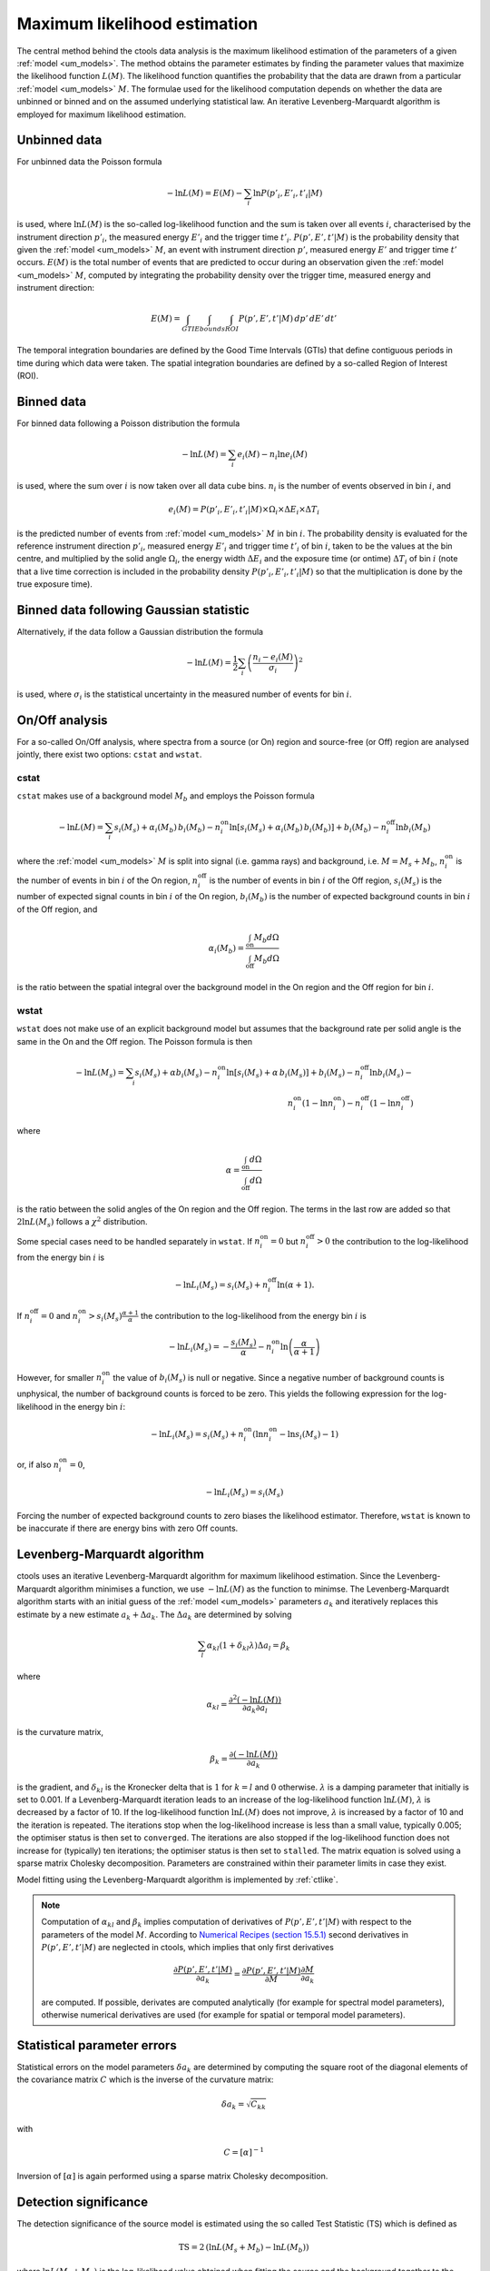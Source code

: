 .. _um_likelihood:

Maximum likelihood estimation
-----------------------------

The central method behind the ctools data analysis is the maximum likelihood
estimation of the parameters of a given :ref:`model <um_models>`. The method
obtains the parameter estimates by finding the parameter values that maximize
the likelihood function :math:`L(M)`. The likelihood function quantifies the
probability that the data are drawn from a particular :ref:`model <um_models>`
:math:`M`. The formulae used for the likelihood computation depends on whether
the data are unbinned or binned and on the assumed underlying statistical law.
An iterative Levenberg-Marquardt algorithm is employed for maximum likelihood
estimation.


Unbinned data
~~~~~~~~~~~~~

For unbinned data the Poisson formula

.. math::
   -\ln L(M) = E(M) - \sum_i \ln P(p'_i, E'_i ,t'_i | M)

is used, where :math:`\ln L(M)` is the so-called log-likelihood function and
the sum is taken over all events :math:`i`, characterised by the
instrument direction :math:`p'_i`, the measured energy :math:`E'_i`
and the trigger time :math:`t'_i`. :math:`P(p', E' ,t' | M)` is
the probability density that given the :ref:`model <um_models>` :math:`M`, an
event with instrument direction :math:`p'`, measured energy :math:`E'`
and trigger time :math:`t'` occurs. :math:`E(M)` is the total number of events
that are predicted to occur during an observation given the
:ref:`model <um_models>` :math:`M`, computed by integrating the probability
density over the trigger time, measured energy and instrument direction:

.. math::
   E(M) = \int_{GTI} \int_{Ebounds} \int_{ROI} P(p',E',t' | M) \,
   dp' \, dE' \, dt'

The temporal integration boundaries are defined by the Good Time Intervals
(GTIs) that define contiguous periods in time during which data were taken.
The spatial integration boundaries are defined by a so-called Region of
Interest (ROI).


Binned data
~~~~~~~~~~~

For binned data following a Poisson distribution the formula

.. math::
   -\ln L(M) = \sum_i e_i(M) - n_i \ln e_i(M)

is used, where the sum over :math:`i` is now taken over all data cube bins.
:math:`n_i` is the number of events observed in bin :math:`i`, and

.. math::
   e_i(M) = P(p'_i, E'_i ,t'_i | M) \times \Omega_i \times \Delta E_i \times
   \Delta T_i

is the predicted number of events from :ref:`model <um_models>` :math:`M` in
bin :math:`i`. The probability density is evaluated for the reference
instrument direction :math:`p'_i`, measured energy :math:`E'_i` and trigger
time :math:`t'_i` of bin :math:`i`, taken to be the values at the bin centre,
and multiplied by the solid angle :math:`\Omega_i`, the energy width
:math:`\Delta E_i` and the exposure time (or ontime) :math:`\Delta T_i` of
bin :math:`i` (note that a live time correction is included in the probability
density :math:`P(p'_i, E'_i ,t'_i | M)` so that the multiplication is done by
the true exposure time).


Binned data following Gaussian statistic
~~~~~~~~~~~~~~~~~~~~~~~~~~~~~~~~~~~~~~~~

Alternatively, if the data follow a Gaussian distribution the formula

.. math::
   -\ln L(M) = \frac{1}{2} \sum_i \left( \frac{n_i - e_i(M)}{\sigma_i} \right)^2

is used, where :math:`\sigma_i` is the statistical uncertainty in the measured
number of events for bin :math:`i`.


On/Off analysis
~~~~~~~~~~~~~~~

For a so-called On/Off analysis, where spectra from a source (or On) region
and source-free (or Off) region are analysed jointly, there exist two options:
``cstat`` and ``wstat``.

cstat
^^^^^

``cstat`` makes use of a background model :math:`M_b` and employs the Poisson
formula

.. math::
   -\ln L(M) = \sum_i s_i(M_s) + \alpha_i(M_b) \, b_i(M_b) -
               n^\mathrm{on}_i \ln [s_i(M_s)+ \alpha_i(M_b) \, b_i(M_b)] + b_i(M_b)  -
               n^\mathrm{off}_i \ln b_i(M_b)

where the :ref:`model <um_models>` :math:`M` is split into signal (i.e. gamma
rays) and background, i.e. :math:`M = M_s + M_b`,
:math:`n^\mathrm{on}_i` is the number of events in bin :math:`i` of the On
region,
:math:`n^\mathrm{off}_i` is the number of events in bin :math:`i` of the Off
region,
:math:`s_i(M_s)` is the number of expected signal counts in bin :math:`i` of
the On region,
:math:`b_i(M_b)` is the number of expected background counts in bin :math:`i`
of the Off region,
and

.. math::
   \alpha_i(M_b) = \frac{\int_\mathrm{on} M_b d\Omega}{\int_\mathrm{off} M_b d\Omega}

is the ratio between the spatial integral over the background model in the On
region and the Off region for bin :math:`i`.

wstat
^^^^^

``wstat`` does not make use of an explicit background model but assumes that
the background rate per solid angle is the same in the On and the Off region.
The Poisson formula is then

.. math::
   -\ln L(M_s) = \sum_i s_i(M_s) + \alpha b_i(M_s) -
                 n^\mathrm{on}_i \ln  [s_i(M_s)+ \alpha \, b_i(M_s)] + b_i(M_s) -
                 n^\mathrm{off}_i \ln b_i(M_s) -\\
                 n^\mathrm{on}_i (1-\ln n^\mathrm{on}_i) -
                 n^\mathrm{off}_i (1-\ln n^\mathrm{off}_i)

where

.. math::
   \alpha = \frac{\int_\mathrm{on} d\Omega}{\int_\mathrm{off} d\Omega}

is the ratio between the solid angles of the On region and the Off region.
The terms in the last row are added so that :math:`2 \ln L(M_s)` follows a
:math:`\chi^2` distribution.

Some special cases need to be handled separately in ``wstat``.
If :math:`n^\mathrm{on}_i = 0` but :math:`n^\mathrm{off}_i > 0` the
contribution to the log-likelihood from the energy bin :math:`i` is

.. math::
   -\ln L_i(M_s) = s_i(M_s) + n^\mathrm{off}_i \ln(\alpha+1).

If :math:`n^\mathrm{off}_i = 0` and
:math:`n^\mathrm{on}_i > s_i(M_s) \frac{\alpha + 1}{\alpha}`
the contribution to the log-likelihood from the energy bin :math:`i` is

.. math::
   -\ln L_i(M_s) = -\frac{s_i(M_s)}{\alpha} - n^\mathrm{on}_i
                   \ln\left(\frac{\alpha}{\alpha+1}\right)

However, for smaller :math:`n^\mathrm{on}_i` the value of :math:`b_i(M_s)` is
null or negative. Since a negative number of background counts is unphysical,
the number of background counts is forced to be zero. This yields the following
expression for the log-likelihood in the energy bin :math:`i`:

.. math::
   -\ln L_i(M_s) = s_i(M_s) + n^\mathrm{on}_i \left( \ln n^\mathrm{on}_i - \ln s_i(M_s) - 1 \right)

or, if also :math:`n^\mathrm{on}_i = 0`,

.. math::
   -\ln L_i(M_s) = s_i(M_s)

Forcing the number of expected background counts to zero biases the likelihood
estimator. Therefore, ``wstat`` is known to be inaccurate if there are energy
bins with zero Off counts.


Levenberg-Marquardt algorithm
~~~~~~~~~~~~~~~~~~~~~~~~~~~~~

ctools uses an iterative Levenberg-Marquardt algorithm for maximum likelihood
estimation. Since the Levenberg-Marquardt algorithm minimises a function, we
use :math:`-\ln L(M)` as the function to minimse. The Levenberg-Marquardt
algorithm starts with an initial guess of the :ref:`model <um_models>` parameters
:math:`a_k` and iteratively replaces this estimate by a new estimate
:math:`a_k + \Delta a_k`. The :math:`\Delta a_k` are determined by solving

.. math::
   \sum_l \alpha_{kl} (1 + \delta_{kl} \lambda) \Delta a_l = \beta_k

where

.. math::
   \alpha_{kl} = \frac{\partial^2 (-\ln L(M))}{\partial a_k \partial a_l}

is the curvature matrix,

.. math::
   \beta_k = \frac{\partial (-\ln L(M))}{\partial a_k}

is the gradient, and
:math:`\delta_{kl}` is the Kronecker delta that is :math:`1` for
:math:`k=l` and :math:`0` otherwise. :math:`\lambda` is a damping parameter
that initially is set to 0.001. If a Levenberg-Marquardt iteration leads to
an increase of the log-likelihood function :math:`\ln L(M)`, :math:`\lambda`
is decreased by a factor of 10. If the log-likelihood function :math:`\ln L(M)`
does not improve, :math:`\lambda` is increased by a factor of 10 and the
iteration is repeated. The iterations stop when the log-likelihood increase is
less than a small value, typically 0.005; the optimiser status is then set to
``converged``. The iterations are also stopped if the log-likelihood function
does not increase for (typically) ten iterations; the optimiser status is then
set to ``stalled``. The matrix equation is solved using a sparse matrix Cholesky
decomposition. Parameters are constrained within their parameter limits in case
they exist.

Model fitting using the Levenberg-Marquardt algorithm is implemented by
:ref:`ctlike`.

.. note::
   Computation of :math:`\alpha_{kl}` and :math:`\beta_k` implies computation
   of derivatives of :math:`P(p',E',t' | M)` with respect to the parameters
   of the model :math:`M`.
   According to
   `Numerical Recipes (section 15.5.1) <http://www.nrbook.com/a/bookcpdf.php>`_
   second derivatives in :math:`P(p',E',t' | M)` are neglected in ctools,
   which implies that only first derivatives

   .. math::
      \frac{\partial P(p',E',t' | M)}{\partial a_k} =
      \frac{\partial P(p',E',t' | M)}{\partial M}
      \frac{\partial M}{\partial a_k}

   are computed.
   If possible, derivates are computed analytically (for example for spectral
   model parameters), otherwise numerical derivatives are used (for example for
   spatial or temporal model parameters).


Statistical parameter errors
~~~~~~~~~~~~~~~~~~~~~~~~~~~~

Statistical errors on the model parameters :math:`\delta a_k` are determined
by computing the square root of the diagonal elements of the covariance matrix
:math:`C` which is the inverse of the curvature matrix:

.. math::
   \delta a_k = \sqrt{C_{kk}}

with

.. math::
   C = [\alpha]^{-1}

Inversion of :math:`[\alpha]` is again performed using a sparse matrix Cholesky
decomposition.


Detection significance
~~~~~~~~~~~~~~~~~~~~~~

The detection significance of the source model is estimated using the so
called Test Statistic (TS) which is defined as

.. math::
   \mathrm{TS} = 2 \, ( \ln L(M_s+M_b) - \ln L(M_b) )

where :math:`\ln L(M_s+M_b)` is the log-likelihood value obtained when
fitting the source and the background together to the data, and
:math:`\ln L(M_b)` is the log-likelihood value obtained when fitting only
the background model to the data.
Under the hypothesis that the model :math:`M_s+M_b` provides a satisfactory fit
of the data, :math:`\mathrm{TS}` follows a :math:`\chi^2_n` distribution with
:math:`n` degrees of freedom, where :math:`n` is the number of free parameters
in the source model component. Therefore

.. math::
   p = \int_\mathrm{TS}^{+\infty} \chi^2_n(x) \:\: \mathrm{d}x

gives the chance probability (p-value) that the log-likelihood improves by
:math:`\mathrm{TS}/2` when adding the source model :math:`M_s` due to statistical
fluctuations only. For :math:`n=1` the significance in Gaussian sigma
is given by :math:`\sqrt{\mathrm{TS}}`.


Upper flux limits
~~~~~~~~~~~~~~~~~

If gamma-ray emission from a source is not detected, an upper flux limit can
be derived by determining the flux :math:`F_\mathrm{up}` that leads to a
log-likelihood decrease of :math:`\Delta \ln L` with respect to the maximum
log-likelihood estimate :math:`F_\mathrm{0}`:

.. math::
   \ln L(F_\mathrm{up}) = \ln L(F_\mathrm{0}) - \Delta \ln L

The log-likelihood decrease :math:`\Delta \ln L` is computed from the
chance probability (p-value) using

.. math::
   \Delta \ln L = (\mathrm{erf}^{-1}(p))^2

Upper limit computation is implemented by :ref:`ctulimit`.
